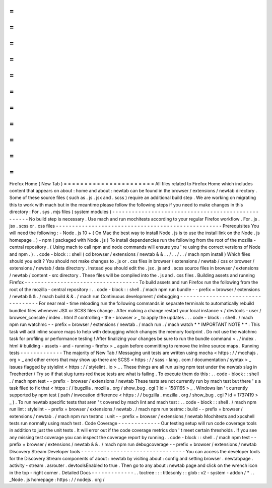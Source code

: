 =
=
=
=
=
=
=
=
=
=
=
=
=
=
=
=
=
=
=
=
=
=
Firefox
Home
(
New
Tab
)
=
=
=
=
=
=
=
=
=
=
=
=
=
=
=
=
=
=
=
=
=
=
All
files
related
to
Firefox
Home
which
includes
content
that
appears
on
about
:
home
and
about
:
newtab
can
be
found
in
the
browser
/
extensions
/
newtab
directory
.
Some
of
these
source
files
(
such
as
.
js
.
jsx
and
.
scss
)
require
an
additional
build
step
.
We
are
working
on
migrating
this
to
work
with
mach
but
in
the
meantime
please
follow
the
following
steps
if
you
need
to
make
changes
in
this
directory
:
For
.
sys
.
mjs
files
(
system
modules
)
-
-
-
-
-
-
-
-
-
-
-
-
-
-
-
-
-
-
-
-
-
-
-
-
-
-
-
-
-
-
-
-
-
-
-
-
-
-
-
-
-
-
-
-
-
-
-
-
-
-
-
No
build
step
is
necessary
.
Use
mach
and
run
mochitests
according
to
your
regular
Firefox
workflow
.
For
.
js
.
jsx
.
scss
or
.
css
files
-
-
-
-
-
-
-
-
-
-
-
-
-
-
-
-
-
-
-
-
-
-
-
-
-
-
-
-
-
-
-
-
-
-
-
-
-
-
-
-
-
-
-
-
-
-
-
-
-
-
-
Prerequisites
You
will
need
the
following
:
-
Node
.
js
10
+
(
On
Mac
the
best
way
to
install
Node
.
js
is
to
use
the
install
link
on
the
Node
.
js
homepage
_
)
-
npm
(
packaged
with
Node
.
js
)
To
install
dependencies
run
the
following
from
the
root
of
the
mozilla
-
central
repository
.
(
Using
mach
to
call
npm
and
node
commands
will
ensure
you
'
re
using
the
correct
versions
of
Node
and
npm
.
)
.
.
code
-
block
:
:
shell
(
cd
browser
/
extensions
/
newtab
&
&
.
.
/
.
.
/
.
.
/
mach
npm
install
)
Which
files
should
you
edit
?
You
should
not
make
changes
to
.
js
or
.
css
files
in
browser
/
extensions
/
newtab
/
css
or
browser
/
extensions
/
newtab
/
data
directory
.
Instead
you
should
edit
the
.
jsx
.
js
and
.
scss
source
files
in
browser
/
extensions
/
newtab
/
content
-
src
directory
.
These
files
will
be
compiled
into
the
.
js
and
.
css
files
.
Building
assets
and
running
Firefox
-
-
-
-
-
-
-
-
-
-
-
-
-
-
-
-
-
-
-
-
-
-
-
-
-
-
-
-
-
-
-
-
-
-
-
To
build
assets
and
run
Firefox
run
the
following
from
the
root
of
the
mozilla
-
central
repository
:
.
.
code
-
block
:
:
shell
.
/
mach
npm
run
bundle
-
-
prefix
=
browser
/
extensions
/
newtab
&
&
.
/
mach
build
&
&
.
/
mach
run
Continuous
development
/
debugging
-
-
-
-
-
-
-
-
-
-
-
-
-
-
-
-
-
-
-
-
-
-
-
-
-
-
-
-
-
-
-
-
-
-
For
near
real
-
time
reloading
run
the
following
commands
in
separate
terminals
to
automatically
rebuild
bundled
files
whenever
JSX
or
SCSS
files
change
.
After
making
a
change
restart
your
local
instance
<
/
devtools
-
user
/
browser_console
/
index
.
html
#
controlling
-
the
-
browser
>
_
to
apply
the
updates
.
.
.
code
-
block
:
:
shell
.
/
mach
npm
run
watchmc
-
-
prefix
=
browser
/
extensions
/
newtab
.
/
mach
run
.
/
mach
watch
*
*
IMPORTANT
NOTE
*
*
:
This
task
will
add
inline
source
maps
to
help
with
debugging
which
changes
the
memory
footprint
.
Do
not
use
the
watchmc
task
for
profiling
or
performance
testing
!
After
finalizing
your
changes
be
sure
to
run
the
bundle
command
<
.
/
index
.
html
#
building
-
assets
-
and
-
running
-
firefox
>
_
again
before
committing
to
remove
the
inline
source
maps
.
Running
tests
-
-
-
-
-
-
-
-
-
-
-
-
-
The
majority
of
New
Tab
/
Messaging
unit
tests
are
written
using
mocha
<
https
:
/
/
mochajs
.
org
>
_
and
other
errors
that
may
show
up
there
are
SCSS
<
https
:
/
/
sass
-
lang
.
com
/
documentation
/
syntax
>
_
issues
flagged
by
stylelint
<
https
:
/
/
stylelint
.
io
>
_
.
These
things
are
all
run
using
npm
test
under
the
newtab
slug
in
Treeherder
/
Try
so
if
that
slug
turns
red
these
tests
are
what
is
failing
.
To
execute
them
do
this
:
.
.
code
-
block
:
:
shell
.
/
mach
npm
test
-
-
prefix
=
browser
/
extensions
/
newtab
These
tests
are
not
currently
run
by
mach
test
but
there
'
s
a
task
filed
to
fix
that
<
https
:
/
/
bugzilla
.
mozilla
.
org
/
show_bug
.
cgi
?
id
=
1581165
>
_
.
Windows
isn
'
t
currently
supported
by
npm
test
(
path
/
invocation
difference
<
https
:
/
/
bugzilla
.
mozilla
.
org
/
show_bug
.
cgi
?
id
=
1737419
>
_
)
.
To
run
newtab
specific
tests
that
aren
'
t
covered
by
mach
lint
and
mach
test
:
.
.
code
-
block
:
:
shell
.
/
mach
npm
run
lint
:
stylelint
-
-
prefix
=
browser
/
extensions
/
newtab
.
/
mach
npm
run
testmc
:
build
-
-
prefix
=
browser
/
extensions
/
newtab
.
/
mach
npm
run
testmc
:
unit
-
-
prefix
=
browser
/
extensions
/
newtab
Mochitests
and
xpcshell
tests
run
normally
using
mach
test
.
Code
Coverage
-
-
-
-
-
-
-
-
-
-
-
-
-
Our
testing
setup
will
run
code
coverage
tools
in
addition
to
just
the
unit
tests
.
It
will
error
out
if
the
code
coverage
metrics
don
'
t
meet
certain
thresholds
.
If
you
see
any
missing
test
coverage
you
can
inspect
the
coverage
report
by
running
.
.
code
-
block
:
:
shell
.
/
mach
npm
test
-
-
prefix
=
browser
/
extensions
/
newtab
&
&
.
/
mach
npm
run
debugcoverage
-
-
prefix
=
browser
/
extensions
/
newtab
Discovery
Stream
Developer
tools
-
-
-
-
-
-
-
-
-
-
-
-
-
-
-
-
-
-
-
-
-
-
-
-
-
-
-
-
-
-
-
-
You
can
access
the
developer
tools
for
the
Discovery
Stream
components
of
about
:
newtab
by
visiting
about
:
config
and
setting
browser
.
newtabpage
.
activity
-
stream
.
asrouter
.
devtoolsEnabled
to
true
.
Then
go
to
any
about
:
newtab
page
and
click
on
the
wrench
icon
in
the
top
-
right
corner
.
Detailed
Docs
-
-
-
-
-
-
-
-
-
-
-
-
-
.
.
toctree
:
:
:
titlesonly
:
:
glob
:
v2
-
system
-
addon
/
*
.
.
_Node
.
js
homepage
:
https
:
/
/
nodejs
.
org
/
